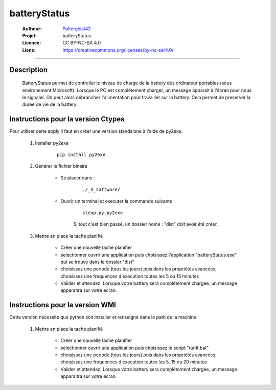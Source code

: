 =============
batteryStatus
=============

   :Autheur:          `Poltergeist42 <https://github.com/poltergeist42>`_
   :Projet:           batteryStatus
   :Licence:          CC BY-NC-SA 4.0
   :Liens:            https://creativecommons.org/licenses/by-nc-sa/4.0/ 

------------------------------------------------------------------------------------------

Description
===========

    BatteryStatus permet de controller le niveau de charge de la battery 
    des ordinateur portables (sous environement Microsoft).
    Lorsque le PC est complètement charger, un message apparait à l'écran pour nous
    le signaler. On peut alors débrancher l'alimentation pour travailler sur la battery.
    Cela permet de preserver la duree de vie de la battery.
    
Instructions pour la version Ctypes
===================================

Pour utiliser cette apply il faut en créer une version standalone à l'aide de py2exe.
    
        #. Installer py2exe
            ::
    
                pip install py2exe
        
        #. Générer le fichier binaire
        
            * Se placer dans :
                ::
            
                    ./_3_software/
                
            * Ouvrir un terminal et executer la commande suivante
                ::
            
                    steup.py py2exe
                
                Si tout c'est bien passé, un dossier nomé : "dist"
                doit avoir été créer.
                
        #. Mettre en place la tache planifié
        
            * Créer une nouvelle tache planifier
            * selectionner ouvrir une application puis choisissez l'application "batteryStatus.exe"
              qui se trouve dans le dossier "dist"
            * choisissez une periode (tous les jours) puis dans les propriétés avancées,
              choisissez une fréquences d'execution toutes les 5 ou 15 minutes
            * Valider et attendez. Lorsque votre battery sera complétement chargée,
              un message apparaitra sur votre ecran.
              
Instructions pour la version WMI
================================

Cette version nécessite que python soit installer et renseigné dans le path de la machine
               
        #. Mettre en place la tache planifié
        
            * Créer une nouvelle tache planifier
            * selectionner ouvrir une application puis choisissez le script "runIt.bat"
            * choisissez une periode (tous les jours) puis dans les propriétés avancées,
              choisissez une fréquences d'execution toutes les 5, 15 ou 20 minutes
            * Valider et attendez. Lorsque votre battery sera complétement chargée,
              un message apparaitra sur votre ecran.
